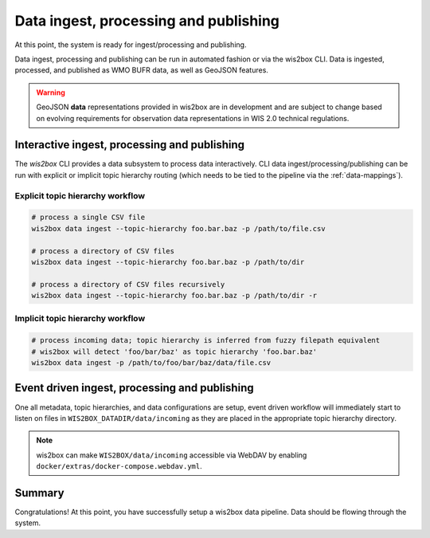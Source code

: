 .. _data-ingest-processing-and-publishing:

Data ingest, processing and publishing
======================================

At this point, the system is ready for ingest/processing and publishing.

Data ingest, processing and publishing can be run in automated fashion or via
the wis2box CLI. Data is ingested, processed, and published as WMO BUFR data,
as well as GeoJSON features.

.. warning::
   GeoJSON **data** representations provided in wis2box are in development and
   are subject to change based on evolving requirements for observation data
   representations in WIS 2.0 technical regulations.

Interactive ingest, processing and publishing
---------------------------------------------

The `wis2box` CLI provides a data subsystem to process data interactively. CLI
data ingest/processing/publishing can be run with explicit or implicit topic
hierarchy routing (which needs to be tied to the pipeline via the :ref:`data-mappings`).

Explicit topic hierarchy workflow
^^^^^^^^^^^^^^^^^^^^^^^^^^^^^^^^^

.. code-block:: bash

   # process a single CSV file
   wis2box data ingest --topic-hierarchy foo.bar.baz -p /path/to/file.csv

   # process a directory of CSV files
   wis2box data ingest --topic-hierarchy foo.bar.baz -p /path/to/dir

   # process a directory of CSV files recursively
   wis2box data ingest --topic-hierarchy foo.bar.baz -p /path/to/dir -r


Implicit topic hierarchy workflow
^^^^^^^^^^^^^^^^^^^^^^^^^^^^^^^^^

.. code-block:: bash

   # process incoming data; topic hierarchy is inferred from fuzzy filepath equivalent
   # wis2box will detect 'foo/bar/baz' as topic hierarchy 'foo.bar.baz'
   wis2box data ingest -p /path/to/foo/bar/baz/data/file.csv


Event driven ingest, processing and publishing
----------------------------------------------

One all metadata, topic hierarchies, and data configurations are setup, event driven workflow
will immediately start to listen on files in ``WIS2BOX_DATADIR/data/incoming`` as they are
placed in the appropriate topic hierarchy directory.

.. note::

    wis2box can make ``WIS2BOX/data/incoming`` accessible via WebDAV by enabling ``docker/extras/docker-compose.webdav.yml``.


Summary
-------

Congratulations! At this point, you have successfully setup a wis2box data pipeline. Data should be flowing through
the system.
